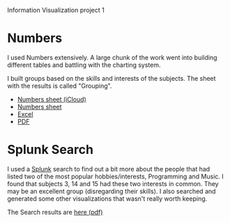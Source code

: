 Information Visualization project 1

* Numbers
  I used Numbers extensively. A large chunk of the work went into
  building different tables and battling with the charting system.

  I built groups based on the skills and interests of the
  subjects. The sheet with the results is called "Grouping".
  - [[https://www.icloud.com/iw/#numbers/BAIowpIkL3twMsXGkmiBG9m8lbtN8SiRb8yE/IVIS14_Project1_data][Numbers sheet (iCloud)]]
  - [[./IVIS14_Project1.zip][Numbers sheet]]
  - [[./IVIS14_Project1.xlsx][Excel]]
  - [[./IVIS14_Project1.pdf][PDF]]
    
* Splunk Search

  I used a [[http://splunk.com][Splunk]] search to find out a bit more about the people that
  had listed two of the most popular hobbies/interests, Programming
  and Music. I found that subjects 3, 14 and 15 had these two
  interests in common. They may be an excellent group (disregarding
  their skills). I also searched and generated some other
  visualizations that wasn't really worth keeping.

  The Search results are [[./ProgrammingMusicSearch.pdf][here (pdf)]]

#+AUTHOR:    Jacob Håkansson
#+EMAIL:     jacobhak@kth.se
#+DATE:      2014-01-27
#+DESCRIPTION:
#+KEYWORDS:
#+LANGUAGE:  en
#+OPTIONS:   H:3 num:nil toc:nil \n:nil @:t ::nil |:t ^:t -:t f:t *:t <:t email:t
#+OPTIONS:   TeX:t LaTeX:t skip:nil d:nil todo:t pri:nil tags:not-in-toc
#+INFOJS_OPT: view:nil toc:nil ltoc:t mouse:underline buttons:0 path:http://orgmode.org/org-info.js
#+EXPORT_SELECT_TAGS: export
#+EXPORT_EXCLUDE_TAGS: noexport
#+LINK_UP:   
#+LINK_HOME: 
#+XSLT:


